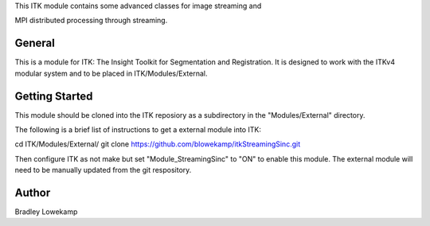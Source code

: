 This ITK module contains some advanced classes for image streaming and

MPI distributed processing through streaming. 


General
-------

This is a module for ITK: The Insight Toolkit for Segmentation and
Registration. It is designed to work with the ITKv4 modular system and
to be placed in ITK/Modules/External.


Getting Started
---------------

This module should be cloned into the ITK reposiory as a subdirectory
in the "Modules/External" directory.

The following is a brief list of instructions to get a external module
into ITK:

cd ITK/Modules/External/
git clone https://github.com/blowekamp/itkStreamingSinc.git

Then configure ITK as not make but set "Module_StreamingSinc" to "ON" to
enable this module. The external module will need to be manually
updated from the git respository.


Author
------

Bradley Lowekamp
